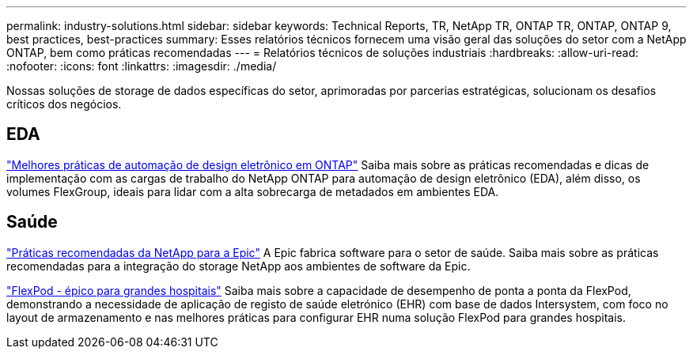 ---
permalink: industry-solutions.html 
sidebar: sidebar 
keywords: Technical Reports, TR, NetApp TR, ONTAP TR, ONTAP, ONTAP 9, best practices, best-practices 
summary: Esses relatórios técnicos fornecem uma visão geral das soluções do setor com a NetApp ONTAP, bem como práticas recomendadas 
---
= Relatórios técnicos de soluções industriais
:hardbreaks:
:allow-uri-read: 
:nofooter: 
:icons: font
:linkattrs: 
:imagesdir: ./media/


[role="lead"]
Nossas soluções de storage de dados específicas do setor, aprimoradas por parcerias estratégicas, solucionam os desafios críticos dos negócios.



== EDA

link:https://www.netapp.com/pdf.html?item=/media/19368-tr-4617.pdf["Melhores práticas de automação de design eletrônico em ONTAP"^] Saiba mais sobre as práticas recomendadas e dicas de implementação com as cargas de trabalho do NetApp ONTAP para automação de design eletrônico (EDA), além disso, os volumes FlexGroup, ideais para lidar com a alta sobrecarga de metadados em ambientes EDA.



== Saúde

link:https://www.netapp.com/pdf.html?item=/media/17137-tr3928pdf.pdf["Práticas recomendadas da NetApp para a Epic"^] A Epic fabrica software para o setor de saúde. Saiba mais sobre as práticas recomendadas para a integração do storage NetApp aos ambientes de software da Epic.

link:https://www.netapp.com/pdf.html?item=/media/86527-tr-4975.pdf["FlexPod - épico para grandes hospitais"^] Saiba mais sobre a capacidade de desempenho de ponta a ponta da FlexPod, demonstrando a necessidade de aplicação de registo de saúde eletrónico (EHR) com base de dados Intersystem, com foco no layout de armazenamento e nas melhores práticas para configurar EHR numa solução FlexPod para grandes hospitais.
